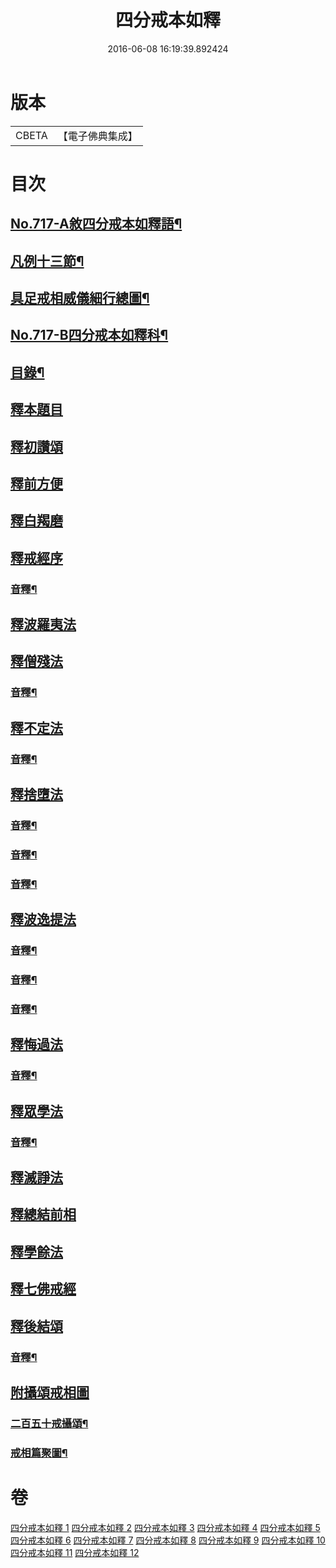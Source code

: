 #+TITLE: 四分戒本如釋 
#+DATE: 2016-06-08 16:19:39.892424

* 版本
 |     CBETA|【電子佛典集成】|

* 目次
** [[file:KR6k0149_001.txt::001-0192b1][No.717-A敘四分戒本如釋語¶]]
** [[file:KR6k0149_001.txt::001-0192c2][凡例十三節¶]]
** [[file:KR6k0149_001.txt::001-0194a2][具足戒相威儀細行總圖¶]]
** [[file:KR6k0149_001.txt::001-0195a1][No.717-B四分戒本如釋科¶]]
** [[file:KR6k0149_001.txt::001-0196a2][目錄¶]]
** [[file:KR6k0149_001.txt::001-0196b12][釋本題目]]
** [[file:KR6k0149_001.txt::001-0197a12][釋初讚頌]]
** [[file:KR6k0149_001.txt::001-0199b6][釋前方便]]
** [[file:KR6k0149_001.txt::001-0201a5][釋白羯磨]]
** [[file:KR6k0149_001.txt::001-0202b3][釋戒經序]]
*** [[file:KR6k0149_001.txt::001-0203a2][音釋¶]]
** [[file:KR6k0149_002.txt::002-0203a11][釋波羅夷法]]
** [[file:KR6k0149_002.txt::002-0209c6][釋僧殘法]]
*** [[file:KR6k0149_002.txt::002-0212b22][音釋¶]]
** [[file:KR6k0149_003.txt::003-0221c9][釋不定法]]
*** [[file:KR6k0149_003.txt::003-0222c12][音釋¶]]
** [[file:KR6k0149_004.txt::004-0222c18][釋捨墮法]]
*** [[file:KR6k0149_004.txt::004-0230b24][音釋¶]]
*** [[file:KR6k0149_005.txt::005-0238a6][音釋¶]]
*** [[file:KR6k0149_006.txt::006-0245b14][音釋¶]]
** [[file:KR6k0149_007.txt::007-0245b16][釋波逸提法]]
*** [[file:KR6k0149_007.txt::007-0254b15][音釋¶]]
*** [[file:KR6k0149_008.txt::008-0263c6][音釋¶]]
*** [[file:KR6k0149_009.txt::009-0272a15][音釋¶]]
** [[file:KR6k0149_010.txt::010-0279a21][釋悔過法]]
*** [[file:KR6k0149_010.txt::010-0281a19][音釋¶]]
** [[file:KR6k0149_011.txt::011-0281b3][釋眾學法]]
*** [[file:KR6k0149_011.txt::011-0291c19][音釋¶]]
** [[file:KR6k0149_012.txt::012-0292a14][釋滅諍法]]
** [[file:KR6k0149_012.txt::012-0296a18][釋總結前相]]
** [[file:KR6k0149_012.txt::012-0296b7][釋學餘法]]
** [[file:KR6k0149_012.txt::012-0296b16][釋七佛戒經]]
** [[file:KR6k0149_012.txt::012-0299b3][釋後結頌]]
*** [[file:KR6k0149_012.txt::012-0300c24][音釋¶]]
** [[file:KR6k0149_012.txt::012-0301b24][附攝頌戒相圖]]
*** [[file:KR6k0149_012.txt::012-0301c2][二百五十戒攝頌¶]]
*** [[file:KR6k0149_012.txt::012-0302b12][戒相篇聚圖¶]]

* 卷
[[file:KR6k0149_001.txt][四分戒本如釋 1]]
[[file:KR6k0149_002.txt][四分戒本如釋 2]]
[[file:KR6k0149_003.txt][四分戒本如釋 3]]
[[file:KR6k0149_004.txt][四分戒本如釋 4]]
[[file:KR6k0149_005.txt][四分戒本如釋 5]]
[[file:KR6k0149_006.txt][四分戒本如釋 6]]
[[file:KR6k0149_007.txt][四分戒本如釋 7]]
[[file:KR6k0149_008.txt][四分戒本如釋 8]]
[[file:KR6k0149_009.txt][四分戒本如釋 9]]
[[file:KR6k0149_010.txt][四分戒本如釋 10]]
[[file:KR6k0149_011.txt][四分戒本如釋 11]]
[[file:KR6k0149_012.txt][四分戒本如釋 12]]

